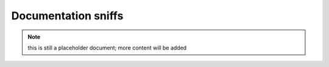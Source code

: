 Documentation sniffs
====================

.. note:: this is still a placeholder document; more content will be added
